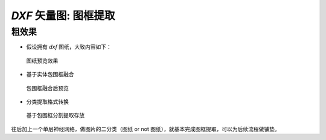 `DXF` 矢量图: 图框提取
======================================


粗效果
^^^^^^^^^

- 假设拥有 `dxf` 图纸，大致内容如下：


.. figure:: /_static/pics/dxf_a3s.png

   图纸预览效果

- 基于实体包围框融合

.. figure:: /_static/pics/dxf_bounding_box.png

   包围框融合后预览

- 分类提取格式转换

.. figure:: /_static/pics/dxf_split_to_pic.png

   基于包围框分割提取存放

往后加上一个单层神经网络，做图片的二分类（图纸 or not 图纸），就基本完成图框提取，可以为后续流程做铺垫。
